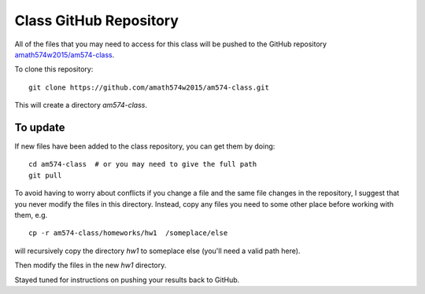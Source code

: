 
.. _class_repos:

Class GitHub Repository
=======================

All of the files that you may need to access for this class will be pushed
to the GitHub repository `amath574w2015/am574-class 
<https://github.com/amath574w2015/am574-class>`_.

To clone this repository::

    git clone https://github.com/amath574w2015/am574-class.git

This will create a directory `am574-class`.  


To update
---------

If new files have been added to the class repository, you can get them by
doing::

    cd am574-class  # or you may need to give the full path
    git pull


To avoid having to worry about
conflicts if you change a file and the same file changes in the repository,
I suggest that you never modify the files in this directory.  Instead, copy
any files you need to some other place before working with them, e.g. ::

    cp -r am574-class/homeworks/hw1  /someplace/else

will recursively copy the directory `hw1` to someplace else (you'll need a
valid path here).

Then modify the files in the new `hw1` directory.

Stayed tuned for instructions on pushing your results back to GitHub.


